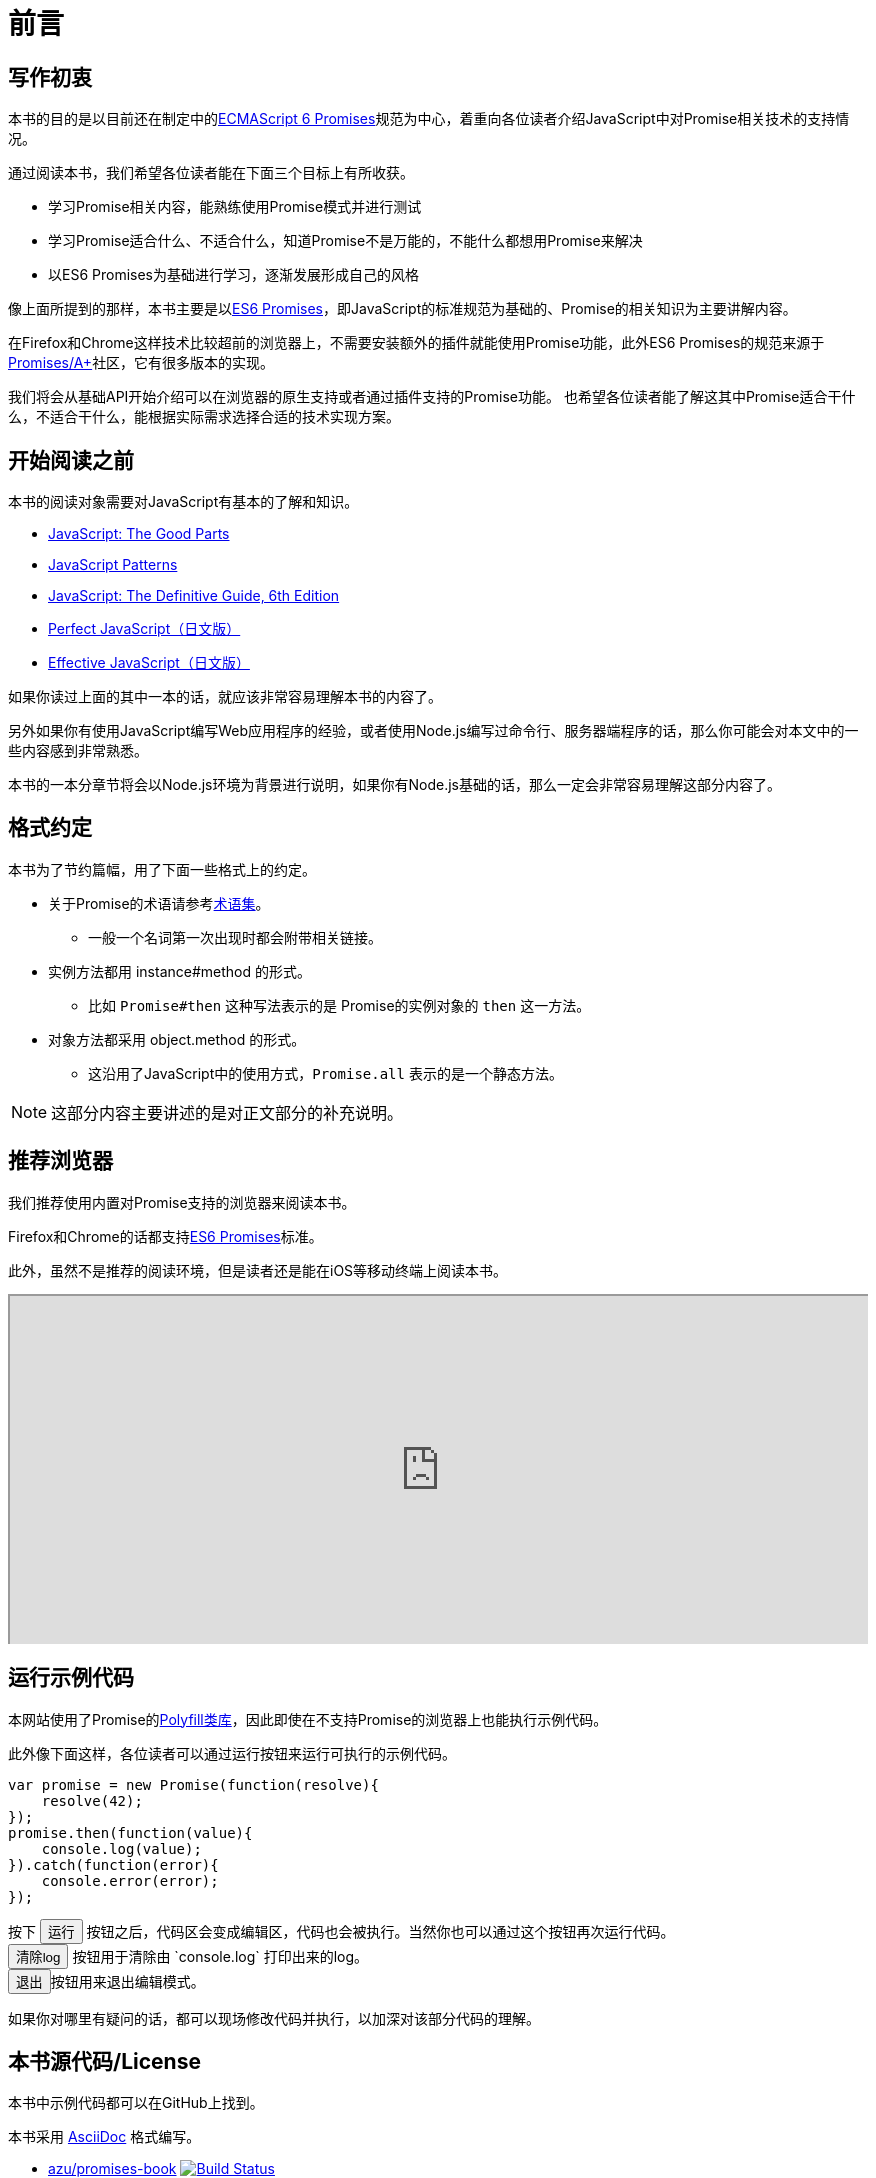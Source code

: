 [[introduction]]
= 前言

== 写作初衷

本书的目的是以目前还在制定中的<<es6-promises,ECMAScript 6 Promises>>规范为中心，着重向各位读者介绍JavaScript中对Promise相关技术的支持情况。

通过阅读本书，我们希望各位读者能在下面三个目标上有所收获。

- 学习Promise相关内容，能熟练使用Promise模式并进行测试
- 学习Promise适合什么、不适合什么，知道Promise不是万能的，不能什么都想用Promise来解决
- 以ES6 Promises为基础进行学习，逐渐发展形成自己的风格

像上面所提到的那样，本书主要是以<<es6-promises,ES6 Promises>>，即JavaScript的标准规范为基础的、Promise的相关知识为主要讲解内容。

在Firefox和Chrome这样技术比较超前的浏览器上，不需要安装额外的插件就能使用Promise功能，此外ES6 Promises的规范来源于<<promises-aplus,Promises/A+>>社区，它有很多版本的实现。

我们将会从基础API开始介绍可以在浏览器的原生支持或者通过插件支持的Promise功能。
也希望各位读者能了解这其中Promise适合干什么，不适合干什么，能根据实际需求选择合适的技术实现方案。

== 开始阅读之前

本书的阅读对象需要对JavaScript有基本的了解和知识。

- http://shop.oreilly.com/product/9780596517748.do[JavaScript: The Good Parts]
- http://shop.oreilly.com/product/9780596806767.do[JavaScript Patterns]
- http://shop.oreilly.com/product/9780596805531.do[JavaScript: The Definitive Guide, 6th Edition]
- http://gihyo.jp/book/2011/978-4-7741-4813-7?ard=1400715177[Perfect JavaScript（日文版）]
- http://books.shoeisha.co.jp/book/b107881.html[Effective JavaScript（日文版）]

如果你读过上面的其中一本的话，就应该非常容易理解本书的内容了。

另外如果你有使用JavaScript编写Web应用程序的经验，或者使用Node.js编写过命令行、服务器端程序的话，那么你可能会对本文中的一些内容感到非常熟悉。

本书的一本分章节将会以Node.js环境为背景进行说明，如果你有Node.js基础的话，那么一定会非常容易理解这部分内容了。

== 格式约定

本书为了节约篇幅，用了下面一些格式上的约定。

* 关于Promise的术语请参考<<promise-glossary,术语集>>。
** 一般一个名词第一次出现时都会附带相关链接。
* 实例方法都用 instance#method 的形式。
** 比如 `Promise#then` 这种写法表示的是 Promise的实例对象的 `then` 这一方法。
* 对象方法都采用 object.method 的形式。
** 这沿用了JavaScript中的使用方式，`Promise.all` 表示的是一个静态方法。

[NOTE]
这部分内容主要讲述的是对正文部分的补充说明。

ifeval::["{backend}" == "html5"]
== 推荐浏览器

我们推荐使用内置对Promise支持的浏览器来阅读本书。

Firefox和Chrome的话都支持<<es6-promises,ES6 Promises>>标准。

此外，虽然不是推荐的阅读环境，但是读者还是能在iOS等移动终端上阅读本书。

ifeval::["{backend}" == "html5"]
++++
<div class="iframe-wrapper" style="width: 100%; height: 350px; overflow: auto; -webkit-overflow-scrolling: touch;">
<iframe src="http://caniuse.com/promises/embed/agents=desktop" width="100%" height="350px"></iframe>
</div>
++++
endif::[]

== 运行示例代码

本网站使用了Promise的<<promise-polyfill,Polyfill类库>>，因此即使在不支持Promise的浏览器上也能执行示例代码。

此外像下面这样，各位读者可以通过运行按钮来运行可执行的示例代码。

[role="executable"]
[source,javascript]
----
var promise = new Promise(function(resolve){
    resolve(42);
});
promise.then(function(value){
    console.log(value);
}).catch(function(error){
    console.error(error);
});
----

++++
<div class="tutorial-area">
按下 <button class="mirror-console-button mirror-console-run">运行</button> 按钮之后，代码区会变成编辑区，代码也会被执行。当然你也可以通过这个按钮再次运行代码。<br />
<button class="mirror-console-button mirror-console-clear">清除log</button> 按钮用于清除由 `console.log` 打印出来的log。
<br />
<button class="mirror-console-button mirror-console-exit">退出</button>按钮用来退出编辑模式。
</div>
++++

如果你对哪里有疑问的话，都可以现场修改代码并执行，以加深对该部分代码的理解。

endif::[]

== 本书源代码/License

本书中示例代码都可以在GitHub上找到。

本书采用 http://asciidoctor.org/[AsciiDoc] 格式编写。

- https://github.com/azu/promises-book[azu/promises-book] image:https://travis-ci.org/azu/promises-book.svg?branch=master["Build Status", link="https://travis-ci.org/azu/promises-book"]

此外代码仓库中还包含本书示例代码的测试代码。

源代码的许可证为MIT许可证，文章内容可以基于CC-BY-NC使用。

== 意见和疑问

如果有意见或者问题的话，可以直接在GitHub上提Issue即可。

* https://github.com/azu/promises-book/issues?state=open[Issues · azu/promises-book 日文版]

* https://github.com/liubin/promises-book/issues?state=open[Issues · liubin/promises-book 中文版]

此外，你也可以在 https://gitter.im/azu/promises-book[在线聊天] 上留言。

ifeval::["{backend}" == "html5"]
* image:https://badges.gitter.im/azu/promises-book.png["Gitter", link="https://gitter.im/azu/promises-book"]
endif::[]

各位读者除了能免费阅读本书，也有编辑本书的权利。你可以在GitHub上通过 https://github.com/azu/promises-book/pulls[Pull Requests] 来贡献自己的工作。
